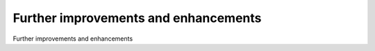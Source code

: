 Further improvements and enhancements
============================================

Further improvements and enhancements

.. tab:: 中文



.. tab:: 英文
